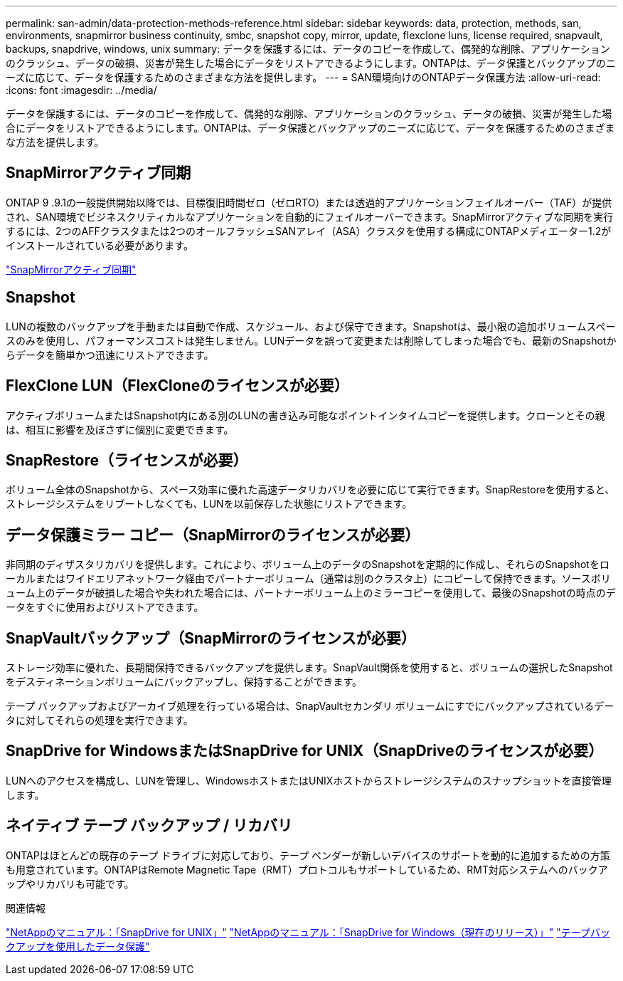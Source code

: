 ---
permalink: san-admin/data-protection-methods-reference.html 
sidebar: sidebar 
keywords: data, protection, methods, san, environments, snapmirror business continuity, smbc, snapshot copy, mirror, update, flexclone luns, license required, snapvault, backups, snapdrive, windows, unix 
summary: データを保護するには、データのコピーを作成して、偶発的な削除、アプリケーションのクラッシュ、データの破損、災害が発生した場合にデータをリストアできるようにします。ONTAPは、データ保護とバックアップのニーズに応じて、データを保護するためのさまざまな方法を提供します。 
---
= SAN環境向けのONTAPデータ保護方法
:allow-uri-read: 
:icons: font
:imagesdir: ../media/


[role="lead"]
データを保護するには、データのコピーを作成して、偶発的な削除、アプリケーションのクラッシュ、データの破損、災害が発生した場合にデータをリストアできるようにします。ONTAPは、データ保護とバックアップのニーズに応じて、データを保護するためのさまざまな方法を提供します。



== SnapMirrorアクティブ同期

ONTAP 9 .9.1の一般提供開始以降では、目標復旧時間ゼロ（ゼロRTO）または透過的アプリケーションフェイルオーバー（TAF）が提供され、SAN環境でビジネスクリティカルなアプリケーションを自動的にフェイルオーバーできます。SnapMirrorアクティブな同期を実行するには、2つのAFFクラスタまたは2つのオールフラッシュSANアレイ（ASA）クラスタを使用する構成にONTAPメディエーター1.2がインストールされている必要があります。

link:../snapmirror-active-sync/index.html["SnapMirrorアクティブ同期"^]



== Snapshot

LUNの複数のバックアップを手動または自動で作成、スケジュール、および保守できます。Snapshotは、最小限の追加ボリュームスペースのみを使用し、パフォーマンスコストは発生しません。LUNデータを誤って変更または削除してしまった場合でも、最新のSnapshotからデータを簡単かつ迅速にリストアできます。



== FlexClone LUN（FlexCloneのライセンスが必要）

アクティブボリュームまたはSnapshot内にある別のLUNの書き込み可能なポイントインタイムコピーを提供します。クローンとその親は、相互に影響を及ぼさずに個別に変更できます。



== SnapRestore（ライセンスが必要）

ボリューム全体のSnapshotから、スペース効率に優れた高速データリカバリを必要に応じて実行できます。SnapRestoreを使用すると、ストレージシステムをリブートしなくても、LUNを以前保存した状態にリストアできます。



== データ保護ミラー コピー（SnapMirrorのライセンスが必要）

非同期のディザスタリカバリを提供します。これにより、ボリューム上のデータのSnapshotを定期的に作成し、それらのSnapshotをローカルまたはワイドエリアネットワーク経由でパートナーボリューム（通常は別のクラスタ上）にコピーして保持できます。ソースボリューム上のデータが破損した場合や失われた場合には、パートナーボリューム上のミラーコピーを使用して、最後のSnapshotの時点のデータをすぐに使用およびリストアできます。



== SnapVaultバックアップ（SnapMirrorのライセンスが必要）

ストレージ効率に優れた、長期間保持できるバックアップを提供します。SnapVault関係を使用すると、ボリュームの選択したSnapshotをデスティネーションボリュームにバックアップし、保持することができます。

テープ バックアップおよびアーカイブ処理を行っている場合は、SnapVaultセカンダリ ボリュームにすでにバックアップされているデータに対してそれらの処理を実行できます。



== SnapDrive for WindowsまたはSnapDrive for UNIX（SnapDriveのライセンスが必要）

LUNへのアクセスを構成し、LUNを管理し、WindowsホストまたはUNIXホストからストレージシステムのスナップショットを直接管理します。



== ネイティブ テープ バックアップ / リカバリ

ONTAPはほとんどの既存のテープ ドライブに対応しており、テープ ベンダーが新しいデバイスのサポートを動的に追加するための方策も用意されています。ONTAPはRemote Magnetic Tape（RMT）プロトコルもサポートしているため、RMT対応システムへのバックアップやリカバリも可能です。

.関連情報
http://mysupport.netapp.com/documentation/productlibrary/index.html?productID=30050["NetAppのマニュアル：「SnapDrive for UNIX」"^] http://mysupport.netapp.com/documentation/productlibrary/index.html?productID=30049["NetAppのマニュアル：「SnapDrive for Windows（現在のリリース）」"^] link:../tape-backup/index.html["テープバックアップを使用したデータ保護"]
